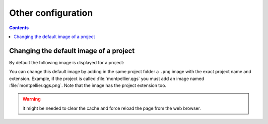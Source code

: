 Other configuration
===================

.. contents::
   :depth: 3

Changing the default image of a project
---------------------------------------

By default the following image is displayed for a project:

.. image:: /images/mapmonde.jpg
   :align: left
   :width: 15%


You can change this default image by adding in the same project folder a ``.png`` image with the exact project
name and extension. Example, if the project is called :file:`montpellier.qgs` you must add an image named
:file:`montpellier.qgs.png`. Note that the image has the project extension too.

.. warning:: It might be needed to clear the cache and force reload the page from the web browser.
